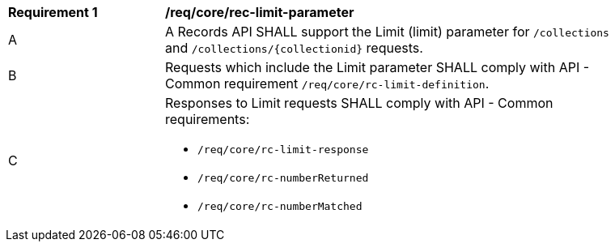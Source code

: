 [[req_core_rec-limit-parameter]]
[width="90%",cols="2,6a"]
|===
^|*Requirement {counter:req-id}* |*/req/core/rec-limit-parameter*
^|A |A Records API SHALL support the Limit (limit) parameter for `/collections` and `/collections/{collectionid}` requests.
^|B |Requests which include the Limit parameter SHALL comply with API - Common requirement `/req/core/rc-limit-definition`.
^|C |Responses to Limit requests SHALL comply with API - Common requirements:

* `/req/core/rc-limit-response`
* `/req/core/rc-numberReturned`
* `/req/core/rc-numberMatched`
|===
